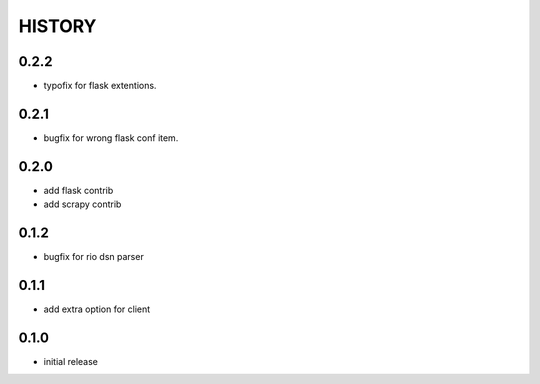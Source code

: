 HISTORY
========

0.2.2
--------------

* typofix for flask extentions.

0.2.1
--------------

* bugfix for wrong flask conf item.

0.2.0
--------------

* add flask contrib
* add scrapy contrib

0.1.2
--------------

* bugfix for rio dsn parser

0.1.1
--------------

* add extra option for client

0.1.0
--------------

* initial release
